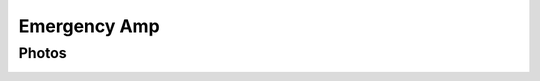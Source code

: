 =============
Emergency Amp
=============

Photos
------

.. image:: photos/IMG_3743.JPG

.. image:: photos/IMG_3744.JPG

.. image:: photos/IMG_3745.JPG

.. image:: photos/IMG_3746.JPG

.. image:: photos/IMG_3747.JPG

.. image:: photos/IMG_3748.JPG

.. image:: photos/IMG_3749.JPG

.. image:: photos/IMG_3750.JPG

.. image:: photos/IMG_3751.JPG

.. image:: photos/IMG_3752.JPG

.. image:: photos/IMG_3753.JPG

.. image:: photos/IMG_3757.JPG

.. image:: photos/IMG_3758.JPG

.. image:: photos/IMG_3759.JPG

.. image:: photos/IMG_3760.JPG
